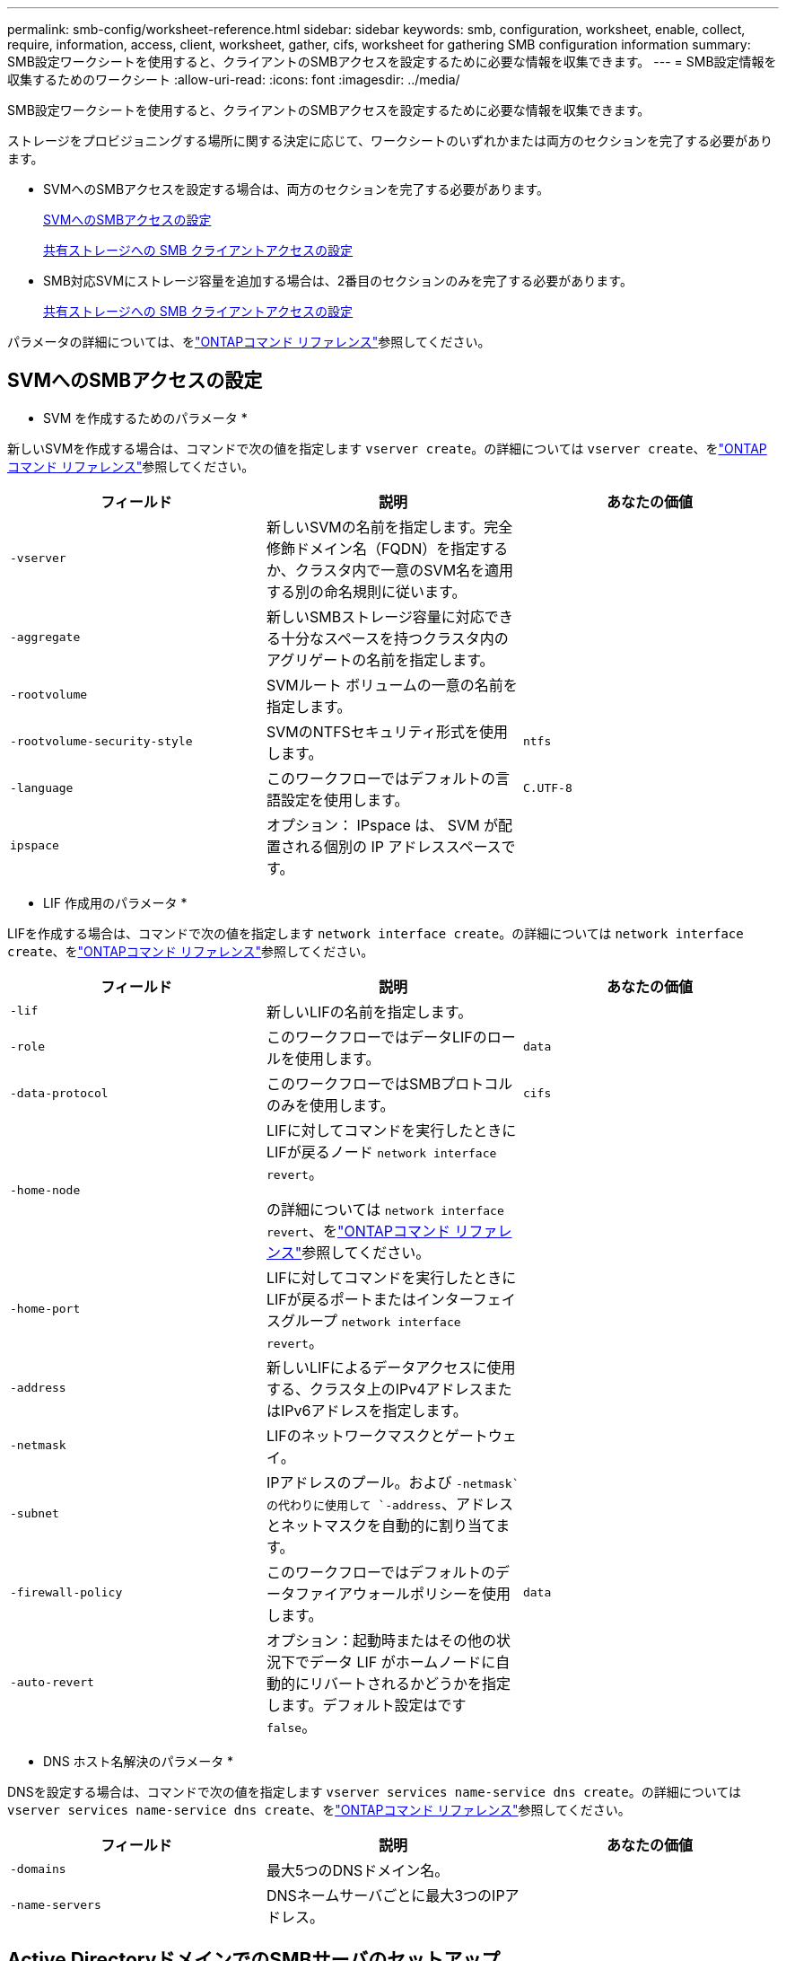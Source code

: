 ---
permalink: smb-config/worksheet-reference.html 
sidebar: sidebar 
keywords: smb, configuration, worksheet, enable, collect, require, information, access, client, worksheet, gather, cifs, worksheet for gathering SMB configuration information 
summary: SMB設定ワークシートを使用すると、クライアントのSMBアクセスを設定するために必要な情報を収集できます。 
---
= SMB設定情報を収集するためのワークシート
:allow-uri-read: 
:icons: font
:imagesdir: ../media/


[role="lead"]
SMB設定ワークシートを使用すると、クライアントのSMBアクセスを設定するために必要な情報を収集できます。

ストレージをプロビジョニングする場所に関する決定に応じて、ワークシートのいずれかまたは両方のセクションを完了する必要があります。

* SVMへのSMBアクセスを設定する場合は、両方のセクションを完了する必要があります。
+
xref:configure-access-svm-task.adoc[SVMへのSMBアクセスの設定]

+
xref:configure-client-access-shared-storage-concept.adoc[共有ストレージへの SMB クライアントアクセスの設定]

* SMB対応SVMにストレージ容量を追加する場合は、2番目のセクションのみを完了する必要があります。
+
xref:configure-client-access-shared-storage-concept.adoc[共有ストレージへの SMB クライアントアクセスの設定]



パラメータの詳細については、をlink:https://docs.netapp.com/us-en/ontap-cli/["ONTAPコマンド リファレンス"^]参照してください。



== SVMへのSMBアクセスの設定

* SVM を作成するためのパラメータ *

新しいSVMを作成する場合は、コマンドで次の値を指定します `vserver create`。の詳細については `vserver create`、をlink:https://docs.netapp.com/us-en/ontap-cli/vserver-create.html["ONTAPコマンド リファレンス"^]参照してください。

|===
| フィールド | 説明 | あなたの価値 


 a| 
`-vserver`
 a| 
新しいSVMの名前を指定します。完全修飾ドメイン名（FQDN）を指定するか、クラスタ内で一意のSVM名を適用する別の命名規則に従います。
 a| 



 a| 
`-aggregate`
 a| 
新しいSMBストレージ容量に対応できる十分なスペースを持つクラスタ内のアグリゲートの名前を指定します。
 a| 



 a| 
`-rootvolume`
 a| 
SVMルート ボリュームの一意の名前を指定します。
 a| 



 a| 
`-rootvolume-security-style`
 a| 
SVMのNTFSセキュリティ形式を使用します。
 a| 
`ntfs`



 a| 
`-language`
 a| 
このワークフローではデフォルトの言語設定を使用します。
 a| 
`C.UTF-8`



 a| 
`ipspace`
 a| 
オプション： IPspace は、 SVM が配置される個別の IP アドレススペースです。
 a| 

|===
* LIF 作成用のパラメータ *

LIFを作成する場合は、コマンドで次の値を指定します `network interface create`。の詳細については `network interface create`、をlink:https://docs.netapp.com/us-en/ontap-cli/network-interface-create.html["ONTAPコマンド リファレンス"^]参照してください。

|===
| フィールド | 説明 | あなたの価値 


 a| 
`-lif`
 a| 
新しいLIFの名前を指定します。
 a| 



 a| 
`-role`
 a| 
このワークフローではデータLIFのロールを使用します。
 a| 
`data`



 a| 
`-data-protocol`
 a| 
このワークフローではSMBプロトコルのみを使用します。
 a| 
`cifs`



 a| 
`-home-node`
 a| 
LIFに対してコマンドを実行したときにLIFが戻るノード `network interface revert`。

の詳細については `network interface revert`、をlink:https://docs.netapp.com/us-en/ontap-cli/network-interface-revert.html["ONTAPコマンド リファレンス"^]参照してください。
 a| 



 a| 
`-home-port`
 a| 
LIFに対してコマンドを実行したときにLIFが戻るポートまたはインターフェイスグループ `network interface revert`。
 a| 



 a| 
`-address`
 a| 
新しいLIFによるデータアクセスに使用する、クラスタ上のIPv4アドレスまたはIPv6アドレスを指定します。
 a| 



 a| 
`-netmask`
 a| 
LIFのネットワークマスクとゲートウェイ。
 a| 



 a| 
`-subnet`
 a| 
IPアドレスのプール。および `-netmask`の代わりに使用して `-address`、アドレスとネットマスクを自動的に割り当てます。
 a| 



 a| 
`-firewall-policy`
 a| 
このワークフローではデフォルトのデータファイアウォールポリシーを使用します。
 a| 
`data`



 a| 
`-auto-revert`
 a| 
オプション：起動時またはその他の状況下でデータ LIF がホームノードに自動的にリバートされるかどうかを指定します。デフォルト設定はです `false`。
 a| 

|===
* DNS ホスト名解決のパラメータ *

DNSを設定する場合は、コマンドで次の値を指定します `vserver services name-service dns create`。の詳細については `vserver services name-service dns create`、をlink:https://docs.netapp.com/us-en/ontap-cli/vserver-services-name-service-dns-create.html["ONTAPコマンド リファレンス"^]参照してください。

|===
| フィールド | 説明 | あなたの価値 


 a| 
`-domains`
 a| 
最大5つのDNSドメイン名。
 a| 



 a| 
`-name-servers`
 a| 
DNSネームサーバごとに最大3つのIPアドレス。
 a| 

|===


== Active DirectoryドメインでのSMBサーバのセットアップ

* タイムサービス設定のパラメータ *

タイムサービスを設定する場合は、コマンドで次の値を指定します `cluster time-service ntp server create`。の詳細については `cluster time-service ntp server create`、をlink:https://docs.netapp.com/us-en/ontap-cli/cluster-time-service-ntp-server-create.html["ONTAPコマンド リファレンス"^]参照してください。

|===
| フィールド | 説明 | あなたの価値 


 a| 
`-server`
 a| 
Active Directory ドメイン用の NTP サーバのホスト名または IP アドレスを指定します。
 a| 

|===
* Active Directory ドメイン内に SMB サーバを作成するためのパラメータ *

新しいSMBサーバを作成し、ドメイン情報を指定する場合は、コマンドで次の値を指定します `vserver cifs create`。の詳細については `vserver cifs create`、をlink:https://docs.netapp.com/us-en/ontap-cli/vserver-cifs-create.html["ONTAPコマンド リファレンス"^]参照してください。

|===
| フィールド | 説明 | あなたの価値 


 a| 
`-vserver`
 a| 
SMB サーバを作成する SVM の名前を指定します。
 a| 



 a| 
`-cifs-server`
 a| 
SMB サーバの名前（最大 15 文字）を指定します。
 a| 



 a| 
`-domain`
 a| 
SMB サーバに関連付ける Active Directory ドメインの完全修飾ドメイン名（ FQDN ）を指定します。
 a| 



 a| 
`-ou`
 a| 
オプション： SMB サーバに関連付ける Active Directory ドメイン内の組織単位を指定します。デフォルトでは、このパラメータはCN=Computersに設定されています。
 a| 



 a| 
`-netbios-aliases`
 a| 
オプション： NetBIOS エイリアスのリストを指定します。 NetBIOS エイリアスは、 SMB サーバ名の別名です。
 a| 



 a| 
`-comment`
 a| 
オプション：サーバのテキストコメントを指定します。Windowsクライアントは、ネットワーク上のサーバを参照するときに、SMBサーバの説明を確認できます。
 a| 

|===


== ワークグループでのSMBサーバのセットアップ

* ワークグループで SMB サーバーを作成するためのパラメータ *

新しいSMBサーバを作成し、サポートされているSMBバージョンを指定する場合は、コマンドで次の値を指定し `vserver cifs create`ます。の詳細については `vserver cifs create`、をlink:https://docs.netapp.com/us-en/ontap-cli/vserver-cifs-create.html["ONTAPコマンド リファレンス"^]参照してください。

|===
| フィールド | 説明 | あなたの価値 


 a| 
`-vserver`
 a| 
SMB サーバを作成する SVM の名前を指定します。
 a| 



 a| 
`-cifs-server`
 a| 
SMB サーバの名前（最大 15 文字）を指定します。
 a| 



 a| 
`-workgroup`
 a| 
ワークグループの名前（最大 15 文字）を指定します。
 a| 



 a| 
`-comment`
 a| 
オプション：サーバのテキストコメントを指定します。Windowsクライアントは、ネットワーク上のサーバを参照するときに、SMBサーバの説明を確認できます。
 a| 

|===
* ローカルユーザー作成用のパラメータ *

コマンドを使用してローカルユーザを作成する場合は、次の値を指定し `vserver cifs users-and-groups local-user create`ます。これらの値は、ワークグループ内、およびオプションで AD ドメイン内の SMB サーバに必要です。の詳細については `vserver cifs users-and-groups local-user create`、をlink:https://docs.netapp.com/us-en/ontap-cli/vserver-cifs-users-and-groups-local-user-create.html["ONTAPコマンド リファレンス"^]参照してください。

|===
| フィールド | 説明 | あなたの価値 


 a| 
`-vserver`
 a| 
ローカルユーザを作成する SVM の名前を指定します。
 a| 



 a| 
`-user-name`
 a| 
ローカルユーザの名前（最大 20 文字）を指定します。
 a| 



 a| 
`-full-name`
 a| 
オプション：ユーザのフルネームを指定します。フルネームにスペースが含まれている場合は、フルネームを二重引用符で囲みます。
 a| 



 a| 
`-description`
 a| 
オプション：ローカルユーザの概要。説明にスペースが含まれている場合は、パラメータを引用符で囲みます。
 a| 



 a| 
`-is-account-disabled`
 a| 
オプション：ユーザアカウントが有効か無効かを指定します。このパラメータを指定しない場合、ユーザアカウントはデフォルトで有効になります。
 a| 

|===
* ローカルグループを作成するためのパラメータ *

コマンドを使用してローカルグループを作成する場合は、次の値を指定し `vserver cifs users-and-groups local-group create`ます。AD ドメインおよびワークグループ内の SMB サーバの場合はオプションです。の詳細については `vserver cifs users-and-groups local-group create`、をlink:https://docs.netapp.com/us-en/ontap-cli/vserver-cifs-users-and-groups-local-group-create.html["ONTAPコマンド リファレンス"^]参照してください。

|===
| フィールド | 説明 | あなたの価値 


 a| 
`-vserver`
 a| 
ローカルグループを作成する SVM の名前を指定します。
 a| 



 a| 
`-group-name`
 a| 
ローカルグループの名前（最大 256 文字）を指定します。
 a| 



 a| 
`-description`
 a| 
オプション：ローカルグループの概要。説明にスペースが含まれている場合は、パラメータを引用符で囲みます。
 a| 

|===


== SMB対応SVMへのストレージ容量の追加

* ボリュームを作成するためのパラメータ *

qtreeではなくボリュームを作成する場合は、コマンドで次の値を指定します `volume create`。の詳細については `volume create`、をlink:https://docs.netapp.com/us-en/ontap-cli/volume-create.html["ONTAPコマンド リファレンス"^]参照してください。

|===
| フィールド | 説明 | あなたの価値 


 a| 
`-vserver`
 a| 
新しいボリュームをホストする新規または既存のSVMの名前を指定します。
 a| 



 a| 
`-volume`
 a| 
新しいボリュームに対して、一意のわかりやすい名前を指定します。
 a| 



 a| 
`-aggregate`
 a| 
新しいSMBボリューム用の十分なスペースがあるクラスタ内のアグリゲートの名前を指定します。
 a| 



 a| 
`-size`
 a| 
新しいボリュームのサイズとして任意の整数を指定します。
 a| 



 a| 
`-security-style`
 a| 
このワークフローにはNTFSセキュリティ形式を使用します。
 a| 
`ntfs`



 a| 
`-junction-path`
 a| 
新しいボリュームのマウント先とする、ルート（/）の下の場所を指定します。
 a| 

|===
* qtree を作成するためのパラメータ *

ボリュームではなくqtreeを作成する場合は、コマンドで次の値を指定します `volume qtree create`。の詳細については `volume qtree create`、をlink:https://docs.netapp.com/us-en/ontap-cli/volume-qtree-create.html["ONTAPコマンド リファレンス"^]参照してください。

|===
| フィールド | 説明 | あなたの価値 


 a| 
`-vserver`
 a| 
qtreeを含むボリュームが配置されているSVMの名前。
 a| 



 a| 
`-volume`
 a| 
新しいqtreeを格納するボリュームの名前。
 a| 



 a| 
`-qtree`
 a| 
新しいqtreeには、64文字以下の一意のわかりやすい名前を指定します。
 a| 



 a| 
`-qtree-path`
 a| 
ボリュームとqtreeを別 々 の引数として指定する代わりに、qtreeパスをの形式で `/vol/volume_name/qtree_name\>`指定できます。
 a| 

|===
* SMB 共有作成のパラメータ *

コマンドでは、次の値を指定します `vserver cifs share create`。の詳細については `vserver cifs share create`、をlink:https://docs.netapp.com/us-en/ontap-cli/vserver-cifs-share-create.html["ONTAPコマンド リファレンス"^]参照してください。

|===
| フィールド | 説明 | あなたの価値 


 a| 
`-vserver`
 a| 
SMB 共有を作成する SVM の名前を指定します。
 a| 



 a| 
`-share-name`
 a| 
作成する SMB 共有の名前（最大 256 文字）を指定します。
 a| 



 a| 
`-path`
 a| 
SMB 共有へのパスの名前（最大 256 文字）を指定します。このパスは、共有を作成する前にボリューム内に存在している必要があります。
 a| 



 a| 
`-share-properties`
 a| 
オプション：共有プロパティのリストを指定します。デフォルト設定は `oplocks`、、 `browsable` `changenotify`、および `show-previous-versions`です。
 a| 



 a| 
`-comment`
 a| 
オプション：サーバのテキストコメント（最大 256 文字）を指定します。Windows クライアントは、ネットワーク上で参照するとき、この SMB 共有概要を確認できます。
 a| 

|===
* SMB 共有アクセス制御リスト（ ACL ）を作成するためのパラメータ *

コマンドでは、次の値を指定します `vserver cifs share access-control create`。の詳細については `vserver cifs share access-control create`、をlink:https://docs.netapp.com/us-en/ontap-cli/vserver-cifs-share-access-control-create.html["ONTAPコマンド リファレンス"^]参照してください。

|===
| フィールド | 説明 | あなたの価値 


 a| 
`-vserver`
 a| 
SMB ACL を作成する SVM の名前を指定します。
 a| 



 a| 
`-share`
 a| 
作成先の SMB 共有の名前を指定します。
 a| 



 a| 
`-user-group-type`
 a| 
共有の ACL に追加するユーザまたはグループのタイプを指定します。デフォルトのタイプはです。 `windows`
 a| 
`windows`



 a| 
`-user-or-group`
 a| 
共有の ACL に追加するユーザまたはグループを指定します。ユーザ名を指定する場合は、「ドメイン名」の形式でユーザのドメインを含める必要があります。
 a| 



 a| 
`-permission`
 a| 
ユーザまたはグループの権限を指定します。
 a| 
`[ No_access | Read | Change | Full_Control ]`

|===